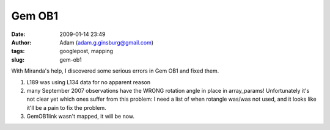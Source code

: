 Gem OB1
#######
:date: 2009-01-14 23:49
:author: Adam (adam.g.ginsburg@gmail.com)
:tags: googlepost, mapping
:slug: gem-ob1

With Miranda's help, I discovered some serious errors in Gem OB1 and
fixed them.

#. L189 was using L134 data for no apparent reason
#. many September 2007 observations have the WRONG rotation angle in
   place in array\_params! Unfortunately it's not clear yet which ones
   suffer from this problem: I need a list of when rotangle was/was not
   used, and it looks like it'll be a pain to fix the problem.
#. GemOB1link wasn't mapped, it will be now.

